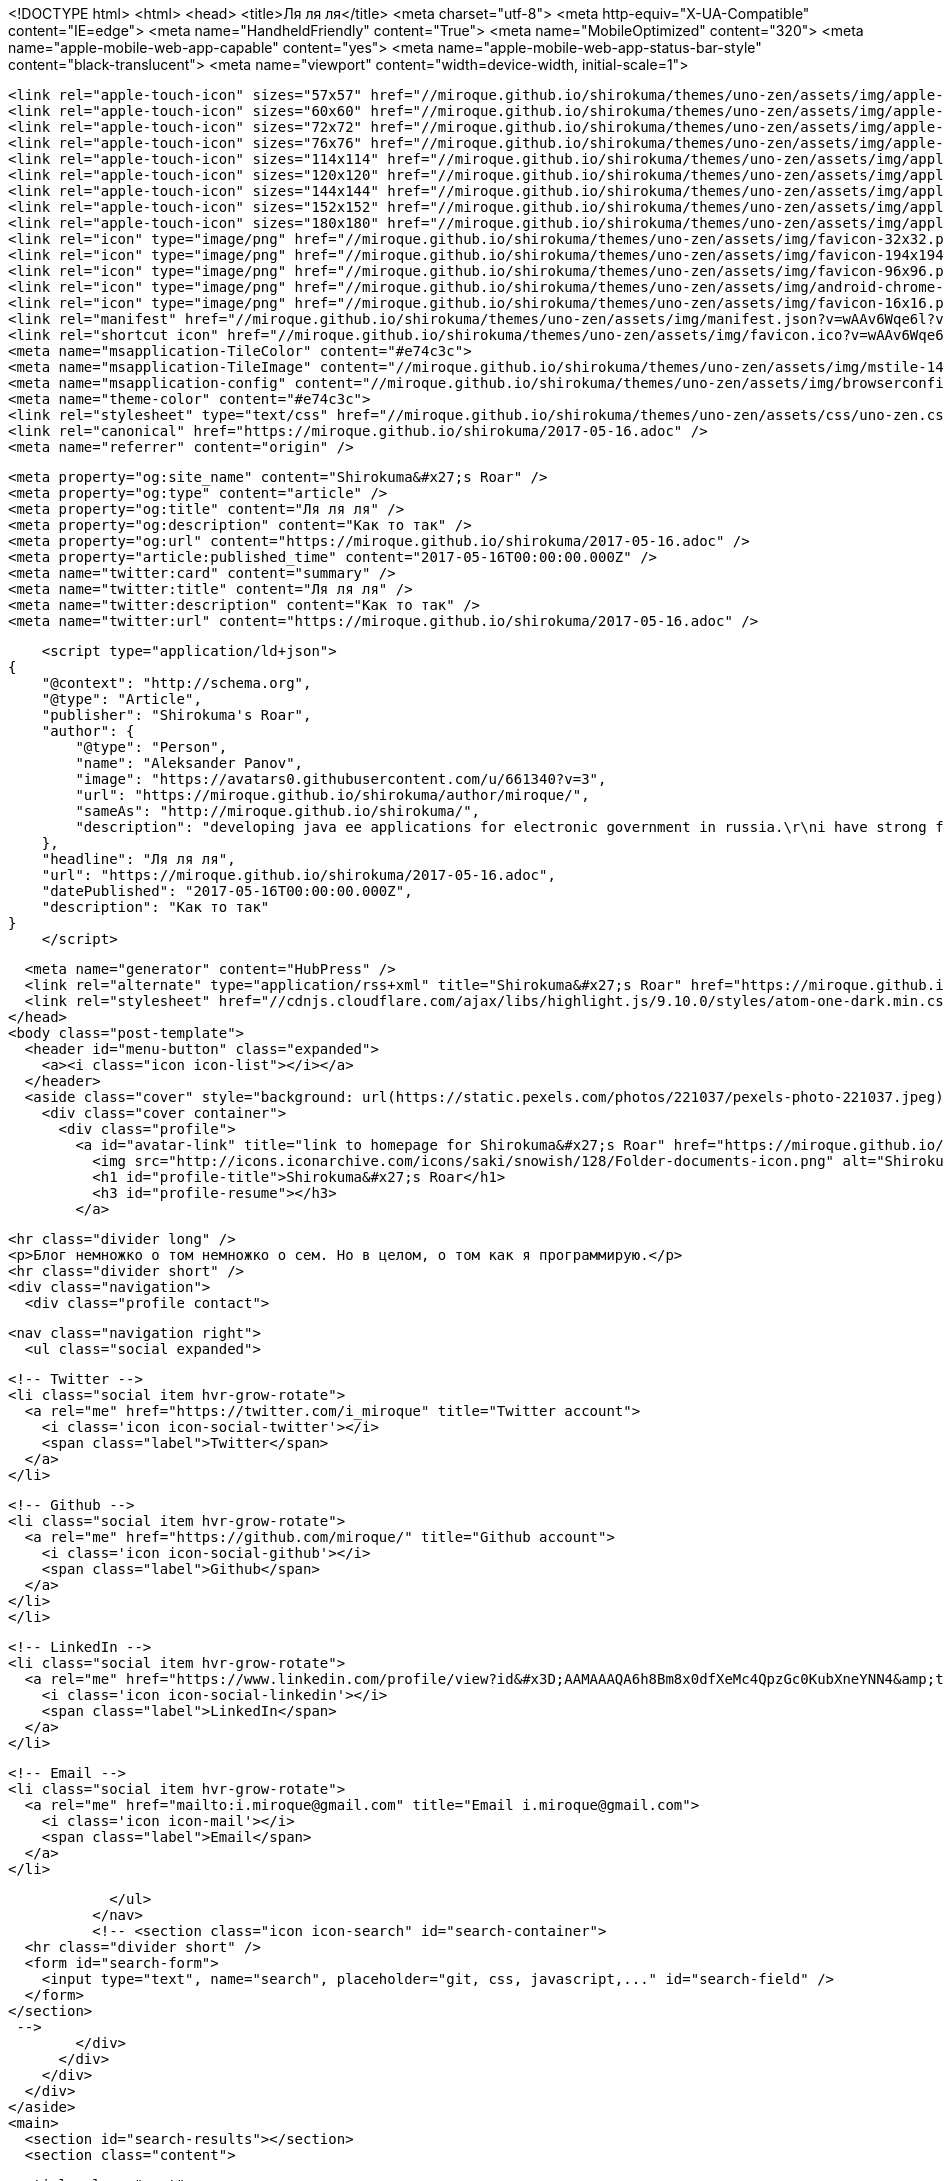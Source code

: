 <!DOCTYPE html>
<html>
  <head>
    <title>Ля ля ля</title>
    <meta charset="utf-8">
    <meta http-equiv="X-UA-Compatible" content="IE=edge">
    <meta name="HandheldFriendly" content="True">
    <meta name="MobileOptimized" content="320">
    <meta name="apple-mobile-web-app-capable" content="yes">
    <meta name="apple-mobile-web-app-status-bar-style" content="black-translucent">
    <meta name="viewport" content="width=device-width, initial-scale=1">
    
    
    
    <link rel="apple-touch-icon" sizes="57x57" href="//miroque.github.io/shirokuma/themes/uno-zen/assets/img/apple-touch-icon-57x57.png?v=wAAv6Wqe6l?v=1494925651992">
    <link rel="apple-touch-icon" sizes="60x60" href="//miroque.github.io/shirokuma/themes/uno-zen/assets/img/apple-touch-icon-60x60.png?v=wAAv6Wqe6l?v=1494925651992">
    <link rel="apple-touch-icon" sizes="72x72" href="//miroque.github.io/shirokuma/themes/uno-zen/assets/img/apple-touch-icon-72x72.png?v=wAAv6Wqe6l?v=1494925651992">
    <link rel="apple-touch-icon" sizes="76x76" href="//miroque.github.io/shirokuma/themes/uno-zen/assets/img/apple-touch-icon-76x76.png?v=wAAv6Wqe6l?v=1494925651992">
    <link rel="apple-touch-icon" sizes="114x114" href="//miroque.github.io/shirokuma/themes/uno-zen/assets/img/apple-touch-icon-114x114.png?v=wAAv6Wqe6l?v=1494925651992">
    <link rel="apple-touch-icon" sizes="120x120" href="//miroque.github.io/shirokuma/themes/uno-zen/assets/img/apple-touch-icon-120x120.png?v=wAAv6Wqe6l?v=1494925651992">
    <link rel="apple-touch-icon" sizes="144x144" href="//miroque.github.io/shirokuma/themes/uno-zen/assets/img/apple-touch-icon-144x144.png?v=wAAv6Wqe6l?v=1494925651992">
    <link rel="apple-touch-icon" sizes="152x152" href="//miroque.github.io/shirokuma/themes/uno-zen/assets/img/apple-touch-icon-152x152.png?v=wAAv6Wqe6l?v=1494925651992">
    <link rel="apple-touch-icon" sizes="180x180" href="//miroque.github.io/shirokuma/themes/uno-zen/assets/img/apple-touch-icon-180x180.png?v=wAAv6Wqe6l?v=1494925651992">
    <link rel="icon" type="image/png" href="//miroque.github.io/shirokuma/themes/uno-zen/assets/img/favicon-32x32.png?v=wAAv6Wqe6l?v=1494925651992" sizes="32x32">
    <link rel="icon" type="image/png" href="//miroque.github.io/shirokuma/themes/uno-zen/assets/img/favicon-194x194.png?v=wAAv6Wqe6l?v=1494925651992" sizes="194x194">
    <link rel="icon" type="image/png" href="//miroque.github.io/shirokuma/themes/uno-zen/assets/img/favicon-96x96.png?v=wAAv6Wqe6l?v=1494925651992" sizes="96x96">
    <link rel="icon" type="image/png" href="//miroque.github.io/shirokuma/themes/uno-zen/assets/img/android-chrome-192x192.png?v=wAAv6Wqe6l?v=1494925651992" sizes="192x192">
    <link rel="icon" type="image/png" href="//miroque.github.io/shirokuma/themes/uno-zen/assets/img/favicon-16x16.png?v=wAAv6Wqe6l?v=1494925651992" sizes="16x16">
    <link rel="manifest" href="//miroque.github.io/shirokuma/themes/uno-zen/assets/img/manifest.json?v=wAAv6Wqe6l?v=1494925651992">
    <link rel="shortcut icon" href="//miroque.github.io/shirokuma/themes/uno-zen/assets/img/favicon.ico?v=wAAv6Wqe6l?v=1494925651992">
    <meta name="msapplication-TileColor" content="#e74c3c">
    <meta name="msapplication-TileImage" content="//miroque.github.io/shirokuma/themes/uno-zen/assets/img/mstile-144x144.png?v=wAAv6Wqe6l?v=1494925651992">
    <meta name="msapplication-config" content="//miroque.github.io/shirokuma/themes/uno-zen/assets/img/browserconfig.xml?v=wAAv6Wqe6l?v=1494925651992">
    <meta name="theme-color" content="#e74c3c">
    <link rel="stylesheet" type="text/css" href="//miroque.github.io/shirokuma/themes/uno-zen/assets/css/uno-zen.css?v=1494925651992" />
    <link rel="canonical" href="https://miroque.github.io/shirokuma/2017-05-16.adoc" />
    <meta name="referrer" content="origin" />
    
    <meta property="og:site_name" content="Shirokuma&#x27;s Roar" />
    <meta property="og:type" content="article" />
    <meta property="og:title" content="Ля ля ля" />
    <meta property="og:description" content="Как то так" />
    <meta property="og:url" content="https://miroque.github.io/shirokuma/2017-05-16.adoc" />
    <meta property="article:published_time" content="2017-05-16T00:00:00.000Z" />
    <meta name="twitter:card" content="summary" />
    <meta name="twitter:title" content="Ля ля ля" />
    <meta name="twitter:description" content="Как то так" />
    <meta name="twitter:url" content="https://miroque.github.io/shirokuma/2017-05-16.adoc" />
    
    <script type="application/ld+json">
{
    "@context": "http://schema.org",
    "@type": "Article",
    "publisher": "Shirokuma's Roar",
    "author": {
        "@type": "Person",
        "name": "Aleksander Panov",
        "image": "https://avatars0.githubusercontent.com/u/661340?v=3",
        "url": "https://miroque.github.io/shirokuma/author/miroque/",
        "sameAs": "http://miroque.github.io/shirokuma/",
        "description": "developing java ee applications for electronic government in russia.\r\ni have strong feeling to 3d editor Blender3D, and have some modeling experience in it."
    },
    "headline": "Ля ля ля",
    "url": "https://miroque.github.io/shirokuma/2017-05-16.adoc",
    "datePublished": "2017-05-16T00:00:00.000Z",
    "description": "Как то так"
}
    </script>

    <meta name="generator" content="HubPress" />
    <link rel="alternate" type="application/rss+xml" title="Shirokuma&#x27;s Roar" href="https://miroque.github.io/shirokuma/rss/" />
    <link rel="stylesheet" href="//cdnjs.cloudflare.com/ajax/libs/highlight.js/9.10.0/styles/atom-one-dark.min.css">
  </head>
  <body class="post-template">
    <header id="menu-button" class="expanded">
      <a><i class="icon icon-list"></i></a>
    </header>
    <aside class="cover" style="background: url(https://static.pexels.com/photos/221037/pexels-photo-221037.jpeg) center/cover no-repeat fixed">
      <div class="cover container">
        <div class="profile">
          <a id="avatar-link" title="link to homepage for Shirokuma&#x27;s Roar" href="https://miroque.github.io/shirokuma/#open">
            <img src="http://icons.iconarchive.com/icons/saki/snowish/128/Folder-documents-icon.png" alt="Shirokuma&#x27;s Roar avatar" class="profile avatar rounded hvr-buzz-out" />
            <h1 id="profile-title">Shirokuma&#x27;s Roar</h1>
            <h3 id="profile-resume"></h3>
          </a>
    
          <hr class="divider long" />
          <p>Блог немножко о том немножко о сем. Но в целом, о том как я программирую.</p>
          <hr class="divider short" />
          <div class="navigation">
            <div class="profile contact">
              
              <nav class="navigation right">
                <ul class="social expanded">
              
              
                  <!-- Twitter -->
                  <li class="social item hvr-grow-rotate">
                    <a rel="me" href="https://twitter.com/i_miroque" title="Twitter account">
                      <i class='icon icon-social-twitter'></i>
                      <span class="label">Twitter</span>
                    </a>
                  </li>
              
              
                  <!-- Github -->
                  <li class="social item hvr-grow-rotate">
                    <a rel="me" href="https://github.com/miroque/" title="Github account">
                      <i class='icon icon-social-github'></i>
                      <span class="label">Github</span>
                    </a>
                  </li>
                  </li>
              
              
              
              
                  <!-- LinkedIn -->
                  <li class="social item hvr-grow-rotate">
                    <a rel="me" href="https://www.linkedin.com/profile/view?id&#x3D;AAMAAAQA6h8Bm8x0dfXeMc4QpzGc0KubXneYNN4&amp;trk&#x3D;hp-identity-name" title="LinkedIn account">
                      <i class='icon icon-social-linkedin'></i>
                      <span class="label">LinkedIn</span>
                    </a>
                  </li>
              
                  <!-- Email -->
                  <li class="social item hvr-grow-rotate">
                    <a rel="me" href="mailto:i.miroque@gmail.com" title="Email i.miroque@gmail.com">
                      <i class='icon icon-mail'></i>
                      <span class="label">Email</span>
                    </a>
                  </li>
              
                </ul>
              </nav>
              <!-- <section class="icon icon-search" id="search-container">
      <hr class="divider short" />
      <form id="search-form">
        <input type="text", name="search", placeholder="git, css, javascript,..." id="search-field" />
      </form>
    </section>
     -->
            </div>
          </div>
        </div>
      </div>
    </aside>
    <main>
      <section id="search-results"></section>
      <section class="content">
        

  <article class="post">
    <header>
      <div class="post meta">
        <time datetime="16 May 2017">16 May 2017</time>
        <span class="post tags"></span>


        <span class="post reading-time"> ~ <span></span> read.</span>
      </div>
      <a alt="Tweet 'Ля ля ля'" href="https://twitter.com/intent/tweet?text=%D0%9B%D1%8F%20%D0%BB%D1%8F%20%D0%BB%D1%8F%20%C2%BB&amp;hashtags=&amp;url=https://miroque.github.io/shirokuma/2017-05-16.adoc">
        
        <h1 class="icon-reverse icon-social-twitter-post" id="post-title">Ля ля ля</h1>
      </a>
    </header>

    <div id="post-content" class="post">
      <div class="paragraph">
<p>Как то так</p>
</div>
    </div>

    <div class="post related">

    </div>

    <footer class="post comments">
        <div id="disqus_thread"></div>
        <script type="text/javascript">
        var disqus_shortname = 'shirokumasroar'; // required: replace example with your forum shortname
        /* * * DON'T EDIT BELOW THIS LINE * * */
        (function() {
          var dsq = document.createElement('script'); dsq.type = 'text/javascript'; dsq.async = true;
          dsq.src = '//' + disqus_shortname + '.disqus.com/embed.js';
          (document.getElementsByTagName('head')[0] || document.getElementsByTagName('body')[0]).appendChild(dsq);
        })();
        </script>
        <noscript>Please enable JavaScript to view the <a href="http://disqus.com/?ref_noscript">comments powered by Disqus.</a></noscript>
        <a href="http://disqus.com" class="dsq-brlink">comments powered by <span class="logo-disqus">Disqus</span></a>
    </footer>

  </article>


        <footer>
          <span class="copyright">
            &copy; 2017. All rights reserved. Built with <a href="https://github.com/Kikobeats/uno-zen" target="_blank">Uno Zen</a> under <a href="http://hubpress.io/" target="_blank">HubPress</a>.
          </span>
        </footer>
      </section>
    </main>
    <script src="//cdnjs.cloudflare.com/ajax/libs/jquery/2.1.3/jquery.min.js?v="></script> <script src="//cdnjs.cloudflare.com/ajax/libs/moment.js/2.9.0/moment-with-locales.min.js?v="></script> <script src="//cdnjs.cloudflare.com/ajax/libs/highlight.js/9.10.0/highlight.min.js?v="></script> 
      <script type="text/javascript">
        jQuery( document ).ready(function() {
          // change date with ago
          jQuery('ago.ago').each(function(){
            var element = jQuery(this).parent();
            element.html( moment(element.text()).fromNow());
          });
        });

        hljs.initHighlightingOnLoad();
      </script>
       
    <script src='https://cdn.mathjax.org/mathjax/latest/MathJax.js?config=TeX-AMS-MML_HTMLorMML'></script>
    <script src="//miroque.github.io/shirokuma/themes/uno-zen/assets/js/uno-zen.js?v=1494925651992" type="text/javascript" charset="utf-8"></script>
    <script>
    (function(i,s,o,g,r,a,m){i['GoogleAnalyticsObject']=r;i[r]=i[r]||function(){
      (i[r].q=i[r].q||[]).push(arguments)},i[r].l=1*new Date();a=s.createElement(o),
      m=s.getElementsByTagName(o)[0];a.async=1;a.src=g;m.parentNode.insertBefore(a,m)
    })(window,document,'script','//www.google-analytics.com/analytics.js','ga');

    ga('create', 'UA-7648010-8', 'auto');
    ga('send', 'pageview');

    </script>
  </body>
</html>
